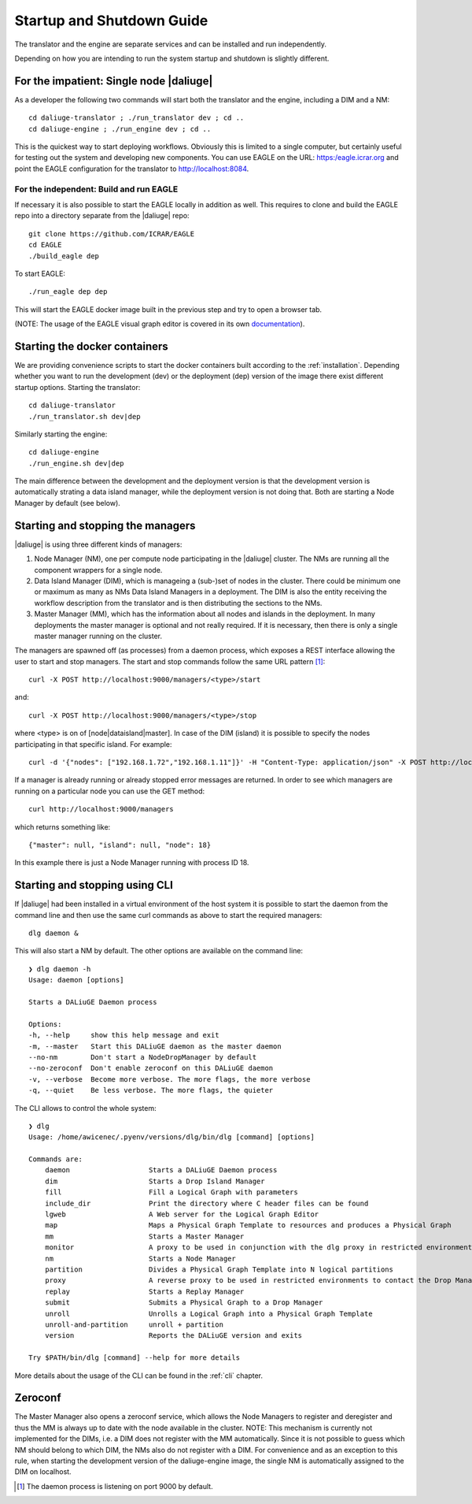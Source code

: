 .. _running:

Startup and Shutdown Guide
==========================
The translator and the engine are separate services and can be installed and run independently. 

Depending on how you are intending to run the system startup and shutdown is slightly different. 

For the impatient: Single node |daliuge|
^^^^^^^^^^^^^^^^^^^^^^^^^^^^^^^^^^^^^^^^
As a developer the following two commands will start both the translator and the engine, including a DIM and a NM::

    cd daliuge-translator ; ./run_translator dev ; cd ..
    cd daliuge-engine ; ./run_engine dev ; cd ..

This is the quickest way to start deploying workflows. Obviously this is limited to a single computer, but certainly useful for testing out the system and developing new components. You can use EAGLE on the URL: https:/eagle.icrar.org and point the EAGLE configuration for the translator to http://localhost:8084.

For the independent: Build and run EAGLE
----------------------------------------
If necessary it is also possible to start the EAGLE locally in addition as well. This requires to clone and build the EAGLE repo into a directory separate from the |daliuge| repo::

    git clone https://github.com/ICRAR/EAGLE
    cd EAGLE
    ./build_eagle dep

To start EAGLE::

    ./run_eagle dep dep

This will start the EAGLE docker image built in the previous step and try to open a browser tab.

(NOTE: The usage of the EAGLE visual graph editor is covered in its own `documentation <https://eagle-dlg.readthedocs.io>`_).

Starting the docker containers
^^^^^^^^^^^^^^^^^^^^^^^^^^^^^^
We are providing convenience scripts to start the docker containers built according to the :ref:`installation`. Depending whether you want to run the development (dev) or the deployment (dep) version of the image there exist different startup options. Starting the translator::

   cd daliuge-translator
   ./run_translator.sh dev|dep

Similarly starting the engine::

   cd daliuge-engine
   ./run_engine.sh dev|dep

The main difference between the development and the deployment version is that the development version is automatically strating a data island manager, while the deployment version is not doing that. Both are starting a Node Manager by default (see below).

Starting and stopping the managers
^^^^^^^^^^^^^^^^^^^^^^^^^^^^^^^^^^
|daliuge| is using three different kinds of managers:

#. Node Manager (NM), one per compute node participating in the |daliuge| cluster. The NMs are running all the component wrappers for a single node.
#. Data Island Manager (DIM), which is manageing a (sub-)set of nodes in the cluster. There could be minimum one or maximum as many as NMs Data Island Managers in a deployment. The DIM is also the entity receiving the workflow description from the translator and is then distributing the sections to the NMs.
#. Master Manager (MM), which has the information about all nodes and islands in the deployment. In many deployments the master manager is optional and not really required. If it is necessary, then there is only a single master manager running on the cluster.

The managers are spawned off (as processes) from a daemon process, which  exposes a REST interface allowing the user to start and stop managers. The start and stop commands follow the same URL pattern [1]_::

   curl -X POST http://localhost:9000/managers/<type>/start

and::

    curl -X POST http://localhost:9000/managers/<type>/stop

where <type> is on of [node|dataisland|master]. In case of the DIM (island) it is possible to specify the nodes participating in that specific island. For example::

    curl -d '{"nodes": ["192.168.1.72","192.168.1.11"]}' -H "Content-Type: application/json" -X POST http://localhost:9000/managers/island/start

If a manager is already running or already stopped error messages are returned. In order to see which managers are running on a particular node you can use the GET method::

    curl http://localhost:9000/managers

which returns something like::

    {"master": null, "island": null, "node": 18}

In this example there is just a Node Manager running with process ID 18.

Starting and stopping using CLI
^^^^^^^^^^^^^^^^^^^^^^^^^^^^^^^
If |daliuge| had been installed in a virtual environment of the host system it is possible to start the daemon from the command line and then use the same curl commands as above to start the required managers::

    dlg daemon &

This will also start a NM by default. The other options are available on the command line::
 
    ❯ dlg daemon -h
    Usage: daemon [options]

    Starts a DALiuGE Daemon process

    Options:
    -h, --help     show this help message and exit
    -m, --master   Start this DALiuGE daemon as the master daemon
    --no-nm        Don't start a NodeDropManager by default
    --no-zeroconf  Don't enable zeroconf on this DALiuGE daemon
    -v, --verbose  Become more verbose. The more flags, the more verbose
    -q, --quiet    Be less verbose. The more flags, the quieter

The CLI allows to control the whole system::

    ❯ dlg
    Usage: /home/awicenec/.pyenv/versions/dlg/bin/dlg [command] [options]

    Commands are:
        daemon                   Starts a DALiuGE Daemon process
        dim                      Starts a Drop Island Manager
        fill                     Fill a Logical Graph with parameters
        include_dir              Print the directory where C header files can be found
        lgweb                    A Web server for the Logical Graph Editor
        map                      Maps a Physical Graph Template to resources and produces a Physical Graph
        mm                       Starts a Master Manager
        monitor                  A proxy to be used in conjunction with the dlg proxy in restricted environments
        nm                       Starts a Node Manager
        partition                Divides a Physical Graph Template into N logical partitions
        proxy                    A reverse proxy to be used in restricted environments to contact the Drop Managers
        replay                   Starts a Replay Manager
        submit                   Submits a Physical Graph to a Drop Manager
        unroll                   Unrolls a Logical Graph into a Physical Graph Template
        unroll-and-partition     unroll + partition
        version                  Reports the DALiuGE version and exits

    Try $PATH/bin/dlg [command] --help for more details

More details about the usage of the CLI can be found in the :ref:`cli` chapter.

Zeroconf
^^^^^^^^
The Master Manager also opens a zeroconf service, which allows the Node Managers to register and deregister and thus the MM is always up to date with the node available in the cluster. NOTE: This mechanism is currently not implemented for the DIMs, i.e. a DIM does not register with the MM automatically. Since it is not possible to guess which NM should belong to which DIM, the NMs also do not register with a DIM. For convenience and as an exception to this rule, when starting the development version of the daliuge-engine image, the single NM is automatically assigned to the DIM on localhost.

.. [1] The daemon process is listening on port 9000 by default.

